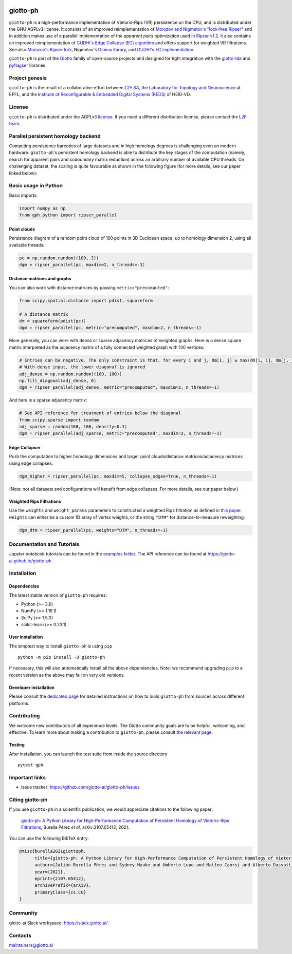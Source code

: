 
.. |wheels| image:: https://github.com/giotto-ai/giotto-ph/actions/workflows/wheels.yml/badge.svg
.. _wheels:

.. |ci| image:: https://github.com/giotto-ai/giotto-ph/actions/workflows/ci.yml/badge.svg
.. _ci:

.. |docs| image:: https://github.com/giotto-ai/giotto-ph/actions/workflows/deploy-github-pages.yml/badge.svg
.. _docs:

|wheels|_ |ci|_ |docs|_

=========
giotto-ph
=========

``giotto-ph`` is a high-performance implementation of Vietoris–Rips (VR) persistence on the CPU, and is distributed under the GNU AGPLv3 license.
It consists of an improved reimplementation of `Morozov and Nigmetov's "lock-free Ripser" <https://dl.acm.org/doi/10.1145/3350755.3400244>`_
and in addition makes use of a parallel implementation of the *apparent pairs* optimization used in `Ripser v1.2 <https://github.com/Ripser/ripser>`_.
It also contains an improved reimplementation of `GUDHI's Edge Collapse (EC) algorithm <https://hal.inria.fr/hal-02395227>`_ and offers support
for weighted VR filtrations. See also `Morozov's Ripser fork <https://github.com/mrzv/ripser/tree/lockfree>`_, Nigmetov's
`Oineus library <https://github.com/grey-narn/oineus>`_, and `GUDHI's EC implementation <http://gudhi.gforge.inria.fr/doc/latest/group__edge__collapse.html>`_.

``giotto-ph`` is part of the `Giotto <https://github.com/giotto-ai>`_ family of open-source projects and designed for tight integration with
the `giotto-tda <https://github.com/giotto-ai/giotto-tda>`_ and `pyflagser <https://github.com/giotto-ai/giotto-tda>`_ libraries.


Project genesis
===============

``giotto-ph`` is the result of a collaborative effort between `L2F SA <https://www.l2f.ch/>`_,
the `Laboratory for Topology and Neuroscience <https://www.epfl.ch/labs/hessbellwald-lab/>`_ at EPFL,
and the `Institute of Reconfigurable & Embedded Digital Systems (REDS) <https://heig-vd.ch/en/research/reds>`_ of HEIG-VD.


License
=======

.. _L2F team: business@l2f.ch

``giotto-ph`` is distributed under the AGPLv3 `license <https://github.com/giotto-ai/giotto-tda/blob/master/LICENSE>`_.
If you need a different distribution license, please contact the `L2F team`_.


Parallel persistent homology backend
====================================

Computing persistence barcodes of large datasets and in high homology degrees is challenging even on modern hardware. ``giotto-ph``'s persistent homology backend
is able to distribute the key stages of the computation (namely, search for apparent pairs and coboundary matrix reduction) across an arbitrary number of available CPU threads.
On challenging dataset, the scaling is quite favourable as shown in the following figure (for more details, see our paper linked below):

.. raw:: html

   <img src="https://raw.githubusercontent.com/giotto-ai/giotto-ph/readme_speedup_figure/docs/images/multithreading_speedup.svg" align="center" width="500px" alt="Scaling of giotto-ph's multithreaded backend">


Basic usage in Python
=====================

Basic imports:

.. code-block:: python
    
    import numpy as np
    from gph.python import ripser_parallel

Point clouds
------------

Persistence diagram of a random point cloud of 100 points in 3D Euclidean space, up to homology dimension 2, using all available threads:

.. code-block:: python

    pc = np.random.random((100, 3))
    dgm = ripser_parallel(pc, maxdim=2, n_threads=-1)

Distance matrices and graphs
----------------------------

You can also work with distance matrices by passing ``metric="precomputed"``:

.. code-block:: python

    from scipy.spatial.distance import pdist, squareform
    
    # A distance matrix
    dm = squareform(pdist(pc))
    dgm = ripser_parallel(pc, metric="precomputed", maxdim=2, n_threads=-1)

More generally, you can work with dense or sparse adjacency matrices of weighted graphs. Here is a dense square matrix interpreted as the adjacency matrix of a fully connected weighted graph with 100 vertices:

.. code-block:: python

    # Entries can be negative. The only constraint is that, for every i and j, dm[i, j] ≥ max(dm[i, i], dm[j, j])
    # With dense input, the lower diagonal is ignored
    adj_dense = np.random.random((100, 100))
    np.fill_diagonal(adj_dense, 0)
    dgm = ripser_parallel(adj_dense, metric="precomputed", maxdim=2, n_threads=-1)

And here is a sparse adjacency matrix:

.. code-block:: python

    # See API reference for treatment of entries below the diagonal
    from scipy.sparse import random
    adj_sparse = random(100, 100, density=0.1)
    dgm = ripser_parallel(adj_sparse, metric="precomputed", maxdim=2, n_threads=-1)

Edge Collapser
--------------

Push the computation to higher homology dimensions and larger point clouds/distance matrices/adjacency matrices using edge collapses:

.. code-block:: python

    dgm_higher = ripser_parallel(pc, maxdim=5, collapse_edges=True, n_threads=-1)

(Note: not all datasets and configurations will benefit from edge collapses. For more details, see our paper below.)

Weighted Rips Filtrations
-------------------------

Use the ``weights`` and ``weight_params`` parameters to constructed a weighted Rips filtration as defined in `this paper <https://doi.org/10.1007/978-3-030-43408-3_2>`_. ``weights`` can either be a custom 1D array of vertex weights, or the string ``"DTM"`` for distance-to-measure reweighting:

.. code-block:: python

    dgm_dtm = ripser_parallel(pc, weights="DTM", n_threads=-1)


Documentation and Tutorials
===========================

Jupyter notebook tutorials can be found in the `examples folder <https://github.com/giotto-ai/giotto-ph/blob/main/examples>`_.
The API reference can be found at https://giotto-ai.github.io/giotto-ph.


Installation
============

Dependencies
------------

The latest stable version of ``giotto-ph`` requires:

- Python (>= 3.6)
- NumPy (>= 1.19.1)
- SciPy (>= 1.5.0)
- scikit-learn (>= 0.23.1)

User installation
-----------------

The simplest way to install ``giotto-ph`` is using ``pip``   ::

    python -m pip install -U giotto-ph

If necessary, this will also automatically install all the above dependencies. Note: we recommend
upgrading ``pip`` to a recent version as the above may fail on very old versions.

Developer installation
----------------------

Please consult the `dedicated page <https://giotto-ai.github.io/giotto-ph/build/html/installation.html#developer-installation>`_
for detailed instructions on how to build ``giotto-ph`` from sources across different platforms.

.. _contributing-section:


Contributing
============

We welcome new contributors of all experience levels. The Giotto community goals are to be helpful, welcoming,
and effective. To learn more about making a contribution to ``giotto-ph``, please consult `the relevant page
<https://giotto-ai.github.io/gtda-docs/latest/contributing/index.html>`_.

Testing
-------

After installation, you can launch the test suite from inside the
source directory   ::

    pytest gph


Important links
===============

- Issue tracker: https://github.com/giotto-ai/giotto-ph/issues


Citing giotto-ph
=================

If you use ``giotto-ph`` in a scientific publication, we would appreciate citations to the following paper:

   `giotto-ph: A Python Library for High-Performance Computation of Persistent Homology of Vietoris–Rips Filtrations <https://arxiv.org/abs/2107.05412>`_, Burella Pérez *et al*, arXiv:2107.05412, 2021.

You can use the following BibTeX entry:

.. code:: bibtex

    @misc{burella2021giottoph,
          title={giotto-ph: A Python Library for High-Performance Computation of Persistent Homology of Vietoris--Rips Filtrations},
          author={Julián Burella Pérez and Sydney Hauke and Umberto Lupo and Matteo Caorsi and Alberto Dassatti},
          year={2021},
          eprint={2107.05412},
          archivePrefix={arXiv},
          primaryClass={cs.CG}
    }


Community
=========

giotto-ai Slack workspace: https://slack.giotto.ai/

Contacts
========

maintainers@giotto.ai
